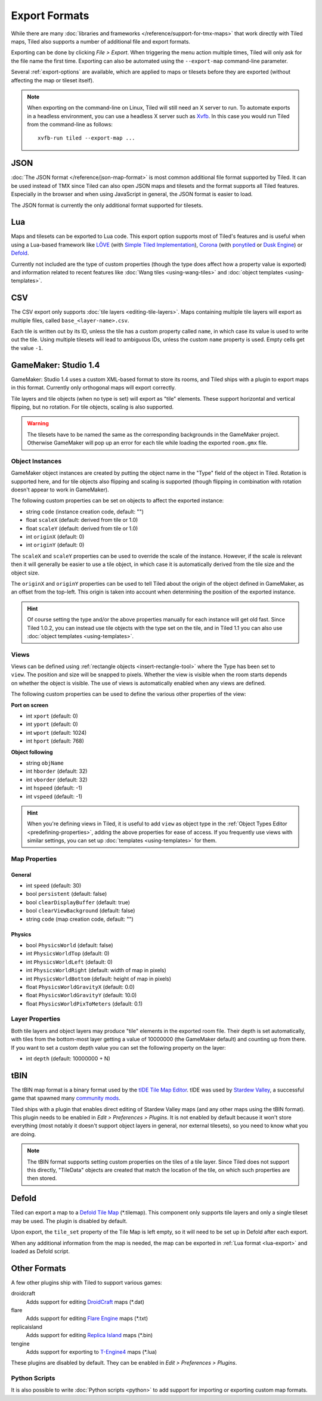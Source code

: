 Export Formats
==============

While there are many :doc:`libraries and frameworks </reference/support-for-tmx-maps>`
that work directly with Tiled maps, Tiled also supports a number of
additional file and export formats.

Exporting can be done by clicking *File > Export*. When triggering the
menu action multiple times, Tiled will only ask for the file name the
first time. Exporting can also be automated using the ``--export-map``
command-line parameter.

Several :ref:`export-options` are available, which are applied to maps
or tilesets before they are exported (without affecting the map
or tileset itself).

.. note::

   When exporting on the command-line on Linux, Tiled will still need an
   X server to run. To automate exports in a headless environment, you
   can use a headless X server such as `Xvfb`_. In this case you would
   run Tiled from the command-line as follows:

   ::

      xvfb-run tiled --export-map ...

JSON
----

:doc:`The JSON format </reference/json-map-format>` is most common
additional file format supported by Tiled. It can be used instead of TMX
since Tiled can also open JSON maps and tilesets and the format supports
all Tiled features. Especially in the browser and when using JavaScript
in general, the JSON format is easier to load.

The JSON format is currently the only additional format supported for
tilesets.

.. _lua-export:

Lua
---

Maps and tilesets can be exported to Lua code. This export option supports
most of Tiled's features and is useful when using a Lua-based framework like
`LÖVE`_ (with `Simple Tiled Implementation`_), `Corona`_ (with
`ponytiled`_ or `Dusk Engine`_) or `Defold`_.

Currently not included are the type of custom properties (though the
type does affect how a property value is exported) and information
related to recent features like :doc:`Wang tiles <using-wang-tiles>` and
:doc:`object templates <using-templates>`.

CSV
---

The CSV export only supports :doc:`tile layers <editing-tile-layers>`.
Maps containing multiple tile layers will export as multiple files,
called ``base_<layer-name>.csv``.

Each tile is written out by its ID, unless the tile has a custom
property called ``name``, in which case its value is used to write out
the tile. Using multiple tilesets will lead to ambiguous IDs, unless the
custom ``name`` property is used. Empty cells get the value ``-1``.

.. _gamemaker-export:

GameMaker: Studio 1.4
---------------------

GameMaker: Studio 1.4 uses a custom XML-based format to store its rooms,
and Tiled ships with a plugin to export maps in this format. Currently
only orthogonal maps will export correctly.

Tile layers and tile objects (when no type is set) will export as "tile"
elements. These support horizontal and vertical flipping, but no
rotation. For tile objects, scaling is also supported.

.. warning::

   The tilesets have to be named the same as the corresponding backgrounds
   in the GameMaker project. Otherwise GameMaker will pop up an error for each
   tile while loading the exported ``room.gmx`` file.

Object Instances
~~~~~~~~~~~~~~~~

GameMaker object instances are created by putting the object name in the
"Type" field of the object in Tiled. Rotation is supported here, and for
tile objects also flipping and scaling is supported (though flipping in
combination with rotation doesn't appear to work in GameMaker).

.. raw:: html

   <div class="new">New in Tiled 1.1</div>

The following custom properties can be set on objects to affect the
exported instance:

* string ``code`` (instance creation code, default: "")
* float ``scaleX`` (default: derived from tile or 1.0)
* float ``scaleY`` (default: derived from tile or 1.0)
* int ``originX`` (default: 0)
* int ``originY`` (default: 0)

The ``scaleX`` and ``scaleY`` properties can be used to override the
scale of the instance. However, if the scale is relevant then it will
generally be easier to use a tile object, in which case it is
automatically derived from the tile size and the object size.

The ``originX`` and ``originY`` properties can be used to tell Tiled
about the origin of the object defined in GameMaker, as an offset from
the top-left. This origin is taken into account when determining the
position of the exported instance.

.. hint::

   Of course setting the type and/or the above properties manually for
   each instance will get old fast. Since Tiled 1.0.2, you can instead
   use tile objects with the type set on the tile, and in Tiled 1.1 you
   can also use :doc:`object templates <using-templates>`.

.. raw:: html

   <div class="new">New in Tiled 1.1</div>

Views
~~~~~

.. figure:: images/gamemaker-view-settings.png
   :alt: GameMaker View Settings
   :align: right

Views can be defined using :ref:`rectangle objects <insert-rectangle-tool>`
where the Type has been set to ``view``. The position and size will be
snapped to pixels. Whether the view is visible when the room starts
depends on whether the object is visible. The use of views is
automatically enabled when any views are defined.

The following custom properties can be used to define the various other
properties of the view:

**Port on screen**

* int ``xport`` (default: 0)
* int ``yport`` (default: 0)
* int ``wport`` (default: 1024)
* int ``hport`` (default: 768)

**Object following**

* string ``objName``
* int ``hborder`` (default: 32)
* int ``vborder`` (default: 32)
* int ``hspeed`` (default: -1)
* int ``vspeed`` (default: -1)

.. hint::

   When you're defining views in Tiled, it is useful to add ``view``
   as object type in the :ref:`Object Types Editor <predefining-properties>`,
   adding the above properties for ease of access. If you frequently use
   views with similar settings, you can set up
   :doc:`templates <using-templates>` for them.

Map Properties
~~~~~~~~~~~~~~

General
^^^^^^^

* int ``speed`` (default: 30)
* bool ``persistent`` (default: false)
* bool ``clearDisplayBuffer`` (default: true)
* bool ``clearViewBackground`` (default: false)
* string ``code`` (map creation code, default: "")

Physics
^^^^^^^

* bool ``PhysicsWorld`` (default: false)
* int ``PhysicsWorldTop`` (default: 0)
* int ``PhysicsWorldLeft`` (default: 0)
* int ``PhysicsWorldRight`` (default: width of map in pixels)
* int ``PhysicsWorldBottom`` (default: height of map in pixels)
* float ``PhysicsWorldGravityX`` (default: 0.0)
* float ``PhysicsWorldGravityY`` (default: 10.0)
* float ``PhysicsWorldPixToMeters`` (default: 0.1)

Layer Properties
~~~~~~~~~~~~~~~~

Both tile layers and object layers may produce "tile" elements in the exported
room file. Their depth is set automatically, with tiles from the bottom-most
layer getting a value of 10000000 (the GameMaker default) and counting up from
there. If you want to set a custom depth value you can set the following
property on the layer:

* int ``depth`` (default: 10000000 + N)

.. raw:: html

   <div class="new">New in Tiled 1.1</div>

tBIN
----

The tBIN map format is a binary format used by the `tIDE Tile Map Editor`_.
tIDE was used by `Stardew Valley`_, a successful game that spawned many
`community mods <https://www.nexusmods.com/stardewvalley/?>`__.

Tiled ships with a plugin that enables direct editing of Stardew Valley
maps (and any other maps using the tBIN format). This plugin needs to be
enabled in *Edit > Preferences > Plugins*. It is not enabled by default
because it won't store everything (most notably it doesn't support
object layers in general, nor external tilesets), so you need to know
what you are doing.

.. note::

   The tBIN format supports setting custom properties on the tiles of a
   tile layer. Since Tiled does not support this directly, "TileData"
   objects are created that match the location of the tile, on which
   such properties are then stored.

Defold
------

Tiled can export a map to a `Defold Tile Map <https://www.defold.com/manuals/2dgraphics/#_tile_maps>`__ (\*.tilemap).
This component only supports tile layers and only a single tileset may be used.
The plugin is disabled by default.

Upon export, the ``tile_set`` property of the Tile Map is left empty, so
it will need to be set up in Defold after each export.

When any additional information from the map is needed, the map can be
exported in :ref:`Lua format <lua-export>` and loaded as Defold script.

Other Formats
-------------

A few other plugins ship with Tiled to support various games:

droidcraft
    Adds support for editing `DroidCraft <https://play.google.com/store/apps/details?id=org.me.droidcraft>`__ maps (\*.dat)
flare
    Adds support for editing `Flare Engine <http://flarerpg.org/>`__ maps (\*.txt)
replicaisland
    Adds support for editing `Replica Island <http://replicaisland.net/>`__ maps (\*.bin)
tengine
    Adds support for exporting to `T-Engine4 <https://te4.org/te4>`__ maps (\*.lua)

These plugins are disabled by default. They can be enabled in *Edit > Preferences > Plugins*.

Python Scripts
~~~~~~~~~~~~~~

It is also possible to write :doc:`Python scripts <python>` to add
support for importing or exporting custom map formats.


.. _LÖVE: https://love2d.org/
.. _Corona: https://coronalabs.com/
.. _Defold: https://www.defold.com/
.. _Simple Tiled Implementation: https://github.com/karai17/Simple-Tiled-Implementation
.. _ponytiled: https://github.com/ponywolf/ponytiled
.. _Dusk Engine: https://github.com/GymbylCoding/Dusk-Engine
.. _tIDE Tile Map Editor: https://colinvella.github.io/tIDE/
.. _Stardew Valley: https://stardewvalley.net/
.. _The Mana World: https://www.themanaworld.org/
.. _Xvfb: https://www.x.org/archive/X11R7.6/doc/man/man1/Xvfb.1.xhtml
